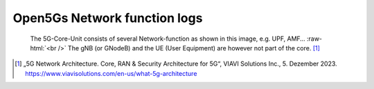 Open5Gs Network function logs
*****************************

.. role:: raw-html(raw)
   :format: html


.. figure:: /media/5g-network-functions.png
   :alt: Image of 5G Network Functions.

   The 5G-Core-Unit consists of several Network-function as shown in this image, e.g. UPF, AMF…
   :raw-html:`<br />`
   The gNB (or GNodeB) and the UE (User Equipment) are however not part of the core. [1]_







.. [1] „5G Network Architecture. Core, RAN & Security Architecture for 5G“, VIAVI Solutions Inc., 5. Dezember 2023. https://www.viavisolutions.com/en-us/what-5g-architecture